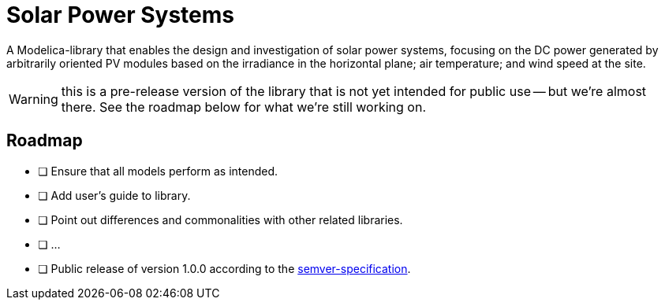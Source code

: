 = Solar Power Systems

A Modelica-library that enables the design and investigation of solar power systems, focusing on the DC power generated by arbitrarily oriented PV modules based on the irradiance in the horizontal plane; air temperature; and wind speed at the site.

WARNING: this is a pre-release version of the library that is not yet intended for public use -- but we're almost there. See the roadmap below for what we're still working on.

== Roadmap

* [ ] Ensure that all models perform as intended.
* [ ] Add user's guide to library.
* [ ] Point out differences and commonalities with other related libraries.
* [ ] ...
* [ ] Public release of version 1.0.0 according to the https://semver.org/[semver-specification].
